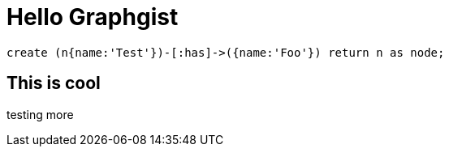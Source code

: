 = Hello Graphgist

//console

[source,cypher]

----
create (n{name:'Test'})-[:has]->({name:'Foo'}) return n as node;
----


== This is cool


testing more

//table

//graph
